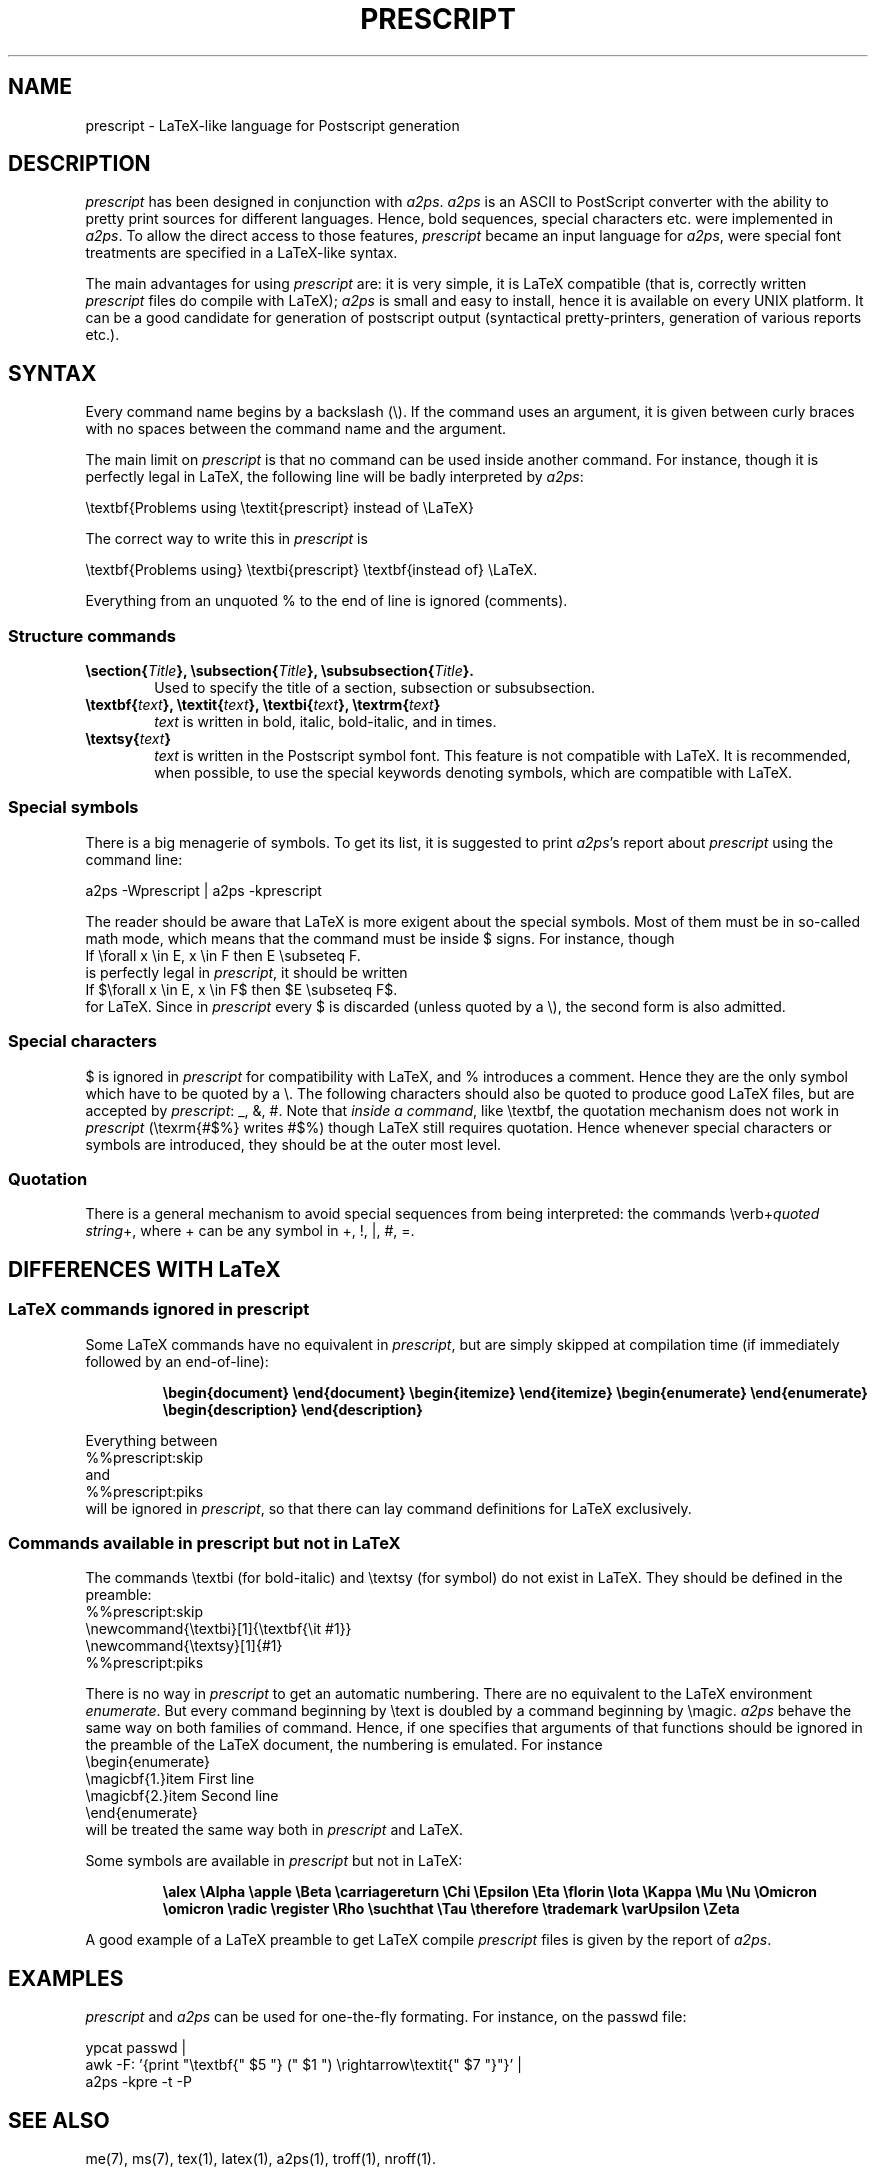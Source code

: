 .\" @(#)prescript.man.4 1.0 04/10/1996
.\"
.TH PRESCRIPT 4 "1 October 1996"
.UC 4
.SH NAME
prescript \- LaTeX-like language for Postscript generation
.PP
.SH DESCRIPTION
\fIprescript\fP has been designed in conjunction with \fIa2ps\fP.
\fIa2ps\fP is an ASCII to PostScript converter with the ability
to pretty print sources for different languages. Hence, bold
sequences, special characters etc. were implemented in \fIa2ps\fP. To
allow the direct access to those features, \fIprescript\fP became an
input language for \fIa2ps\fP, were special font treatments are
specified in a LaTeX-like syntax.
.PP
The main advantages for using \fIprescript\fP are: it is very simple,
it is LaTeX compatible (that is, correctly written \fIprescript\fP
files do compile with LaTeX); \fIa2ps\fP is small and easy to install,
hence it is available on every UNIX platform. It can be a good
candidate for generation of postscript output (syntactical
pretty-printers, generation of various reports etc.).
.PP
.SH SYNTAX
Every command name begins by a backslash (\\). If the command uses an
argument, it is given between curly braces with no spaces between the
command name and the argument.

The main limit on \fIprescript\fP is that no command can be used
inside another command. For instance, though it is perfectly legal in
LaTeX, the following line will be badly interpreted by \fIa2ps\fP:

.ti +0.5i
\\textbf{Problems using \\textit{prescript} instead of \\LaTeX}

The correct way to write this in \fIprescript\fP is

.ti +0.5i
\\textbf{Problems using} \\textbi{prescript} \\textbf{instead of} \\LaTeX.

Everything from an unquoted % to the end of line is ignored
(comments).
.PP
.SS Structure commands
.TP 0.6i
.B \esection{\fITitle\fP}, \esubsection{\fITitle\fP}, \esubsubsection{\fITitle\fP}.
Used to specify the title of a section, subsection or subsubsection. 
.TP 0.6i
.B \etextbf{\fItext\fP}, \etextit{\fItext\fP}, \etextbi{\fItext\fP}, \etextrm{\fItext\fP}
\fItext\fP is written in bold, italic, bold-italic, and in times.
.TP 0.6i
.B \etextsy{\fItext\fP}
\fItext\fP is written in the Postscript symbol font. This feature is not
compatible with LaTeX. It is recommended, when possible, to use the
special keywords denoting symbols, which are compatible with LaTeX.
.SS Special symbols
There is a big menagerie of symbols. To get its list, it is suggested
to print \fIa2ps\fP's report about \fIprescript\fP using the command
line:

.ti +0.5i
a2ps -Wprescript | a2ps -kprescript

The reader should be aware that LaTeX is more exigent about the
special symbols. Most of them must be in so-called math mode, which
means that the command must be inside $ signs. For instance, though
.ti +0.5i
If \\forall x \\in E, x \\in F then E \\subseteq F.
.br
is perfectly legal in \fIprescript\fP, it should be written
.ti +0.5i
If $\\forall x \\in E, x \\in F$ then $E \\subseteq F$.
.br
for LaTeX. Since in \fIprescript\fP every $ is discarded (unless
quoted by a \\), the second form is also admitted.
.SS Special characters
$ is ignored in \fIprescript\fP for compatibility with LaTeX, and %
introduces a comment. Hence they are the only symbol which have to be
quoted by a \\. The following characters should also be quoted to
produce good LaTeX files, but are accepted by \fIprescript\fP: _, &,
#.  Note that \fIinside a command\fP, like \\textbf, the quotation
mechanism does not work in \fIprescript\fP (\\texrm{#$%} writes #$%)
though LaTeX still requires quotation. Hence whenever special
characters or symbols are introduced, they should be at the outer most
level.
.SS Quotation
There is a general mechanism to avoid special sequences from being
interpreted: the commands \\verb+\fIquoted string\fP+, where + can be
any symbol in +, !, |, #, =.
.PP
.SH DIFFERENCES WITH LaTeX
.SS LaTeX commands ignored in prescript
Some LaTeX commands have no equivalent in \fIprescript\fP, but are
simply skipped at compilation time (if immediately followed by an
end-of-line):
.RS
.PP
\fB \\begin{document} \\end{document} \\begin{itemize} \\end{itemize}
\\begin{enumerate} \\end{enumerate} \\begin{description}
\\end{description}\fP
.RE
.PP
Everything between 
.ti +0.5i
%%prescript:skip
.br
and
.ti +0.5i
%%prescript:piks
.br
will be ignored in \fIprescript\fP, so that there can lay command
definitions for LaTeX exclusively.
.SS Commands available in prescript but not in LaTeX
The commands \\textbi (for bold-italic) and \\textsy (for symbol) do
not exist in LaTeX.  They should be defined in the preamble:
.br
%%prescript:skip 
.br
\\newcommand{\\textbi}[1]{\\textbf{\\it #1}}
.br
\\newcommand{\\textsy}[1]{#1}
.br
%%prescript:piks

There is no way in \fIprescript\fP to get an automatic
numbering. There are no equivalent to the LaTeX environment
\fIenumerate\fP. But every command beginning by \\text is doubled by a
command beginning by \\magic. \fIa2ps\fP behave the same way on both
families of command. Hence, if one specifies that arguments of that
functions should be ignored in the preamble of the LaTeX document, the
numbering is emulated. For instance
.br
\\begin{enumerate}
.br
\\magicbf{1.}\item First line
.br
\\magicbf{2.}\item Second line
.br
\\end{enumerate}
.br
will be treated the same way both in \fIprescript\fP and LaTeX.

Some symbols are available in \fIprescript\fP but not in LaTeX:
.RS
.PP
\fB\\alex \\Alpha \\apple \\Beta \\carriagereturn \\Chi \\Epsilon
\\Eta \\florin \\Iota \\Kappa \\Mu \\Nu \\Omicron \\omicron \\radic
\\register \\Rho \\suchthat \\Tau \\therefore \\trademark \\varUpsilon
\\Zeta\fP
.RE
.PP
A good example of a LaTeX preamble to get LaTeX compile
\fIprescript\fP files is given by the report of \fIa2ps\fP.
.PP
.SH EXAMPLES
\fIprescript\fP and \fIa2ps\fP can be used for one-the-fly
formating. For instance, on the passwd file:

.ti +0.5i
ypcat passwd |
.ti +0.7i
awk -F: '{print "\\textbf{" $5 "} (" $1 ") \\rightarrow\\textit{" $7 "}"}' |
.ti +0.7i
a2ps -kpre -t -P
.PP
.SH SEE ALSO
me(7), ms(7), tex(1), latex(1), a2ps(1), troff(1), nroff(1).
.PP
.SH AUTHOR
Akim Demaille (demaille@inf.enst.fr).

